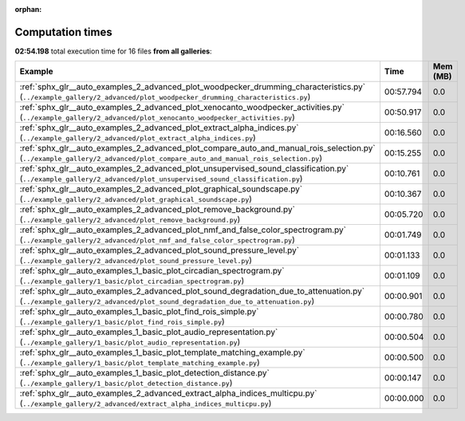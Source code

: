 
:orphan:

.. _sphx_glr_sg_execution_times:


Computation times
=================
**02:54.198** total execution time for 16 files **from all galleries**:

.. container::

  .. raw:: html

    <style scoped>
    <link href="https://cdnjs.cloudflare.com/ajax/libs/twitter-bootstrap/5.3.0/css/bootstrap.min.css" rel="stylesheet" />
    <link href="https://cdn.datatables.net/1.13.6/css/dataTables.bootstrap5.min.css" rel="stylesheet" />
    </style>
    <script src="https://code.jquery.com/jquery-3.7.0.js"></script>
    <script src="https://cdn.datatables.net/1.13.6/js/jquery.dataTables.min.js"></script>
    <script src="https://cdn.datatables.net/1.13.6/js/dataTables.bootstrap5.min.js"></script>
    <script type="text/javascript" class="init">
    $(document).ready( function () {
        $('table.sg-datatable').DataTable({order: [[1, 'desc']]});
    } );
    </script>

  .. list-table::
   :header-rows: 1
   :class: table table-striped sg-datatable

   * - Example
     - Time
     - Mem (MB)
   * - :ref:`sphx_glr__auto_examples_2_advanced_plot_woodpecker_drumming_characteristics.py` (``../example_gallery/2_advanced/plot_woodpecker_drumming_characteristics.py``)
     - 00:57.794
     - 0.0
   * - :ref:`sphx_glr__auto_examples_2_advanced_plot_xenocanto_woodpecker_activities.py` (``../example_gallery/2_advanced/plot_xenocanto_woodpecker_activities.py``)
     - 00:50.917
     - 0.0
   * - :ref:`sphx_glr__auto_examples_2_advanced_plot_extract_alpha_indices.py` (``../example_gallery/2_advanced/plot_extract_alpha_indices.py``)
     - 00:16.560
     - 0.0
   * - :ref:`sphx_glr__auto_examples_2_advanced_plot_compare_auto_and_manual_rois_selection.py` (``../example_gallery/2_advanced/plot_compare_auto_and_manual_rois_selection.py``)
     - 00:15.255
     - 0.0
   * - :ref:`sphx_glr__auto_examples_2_advanced_plot_unsupervised_sound_classification.py` (``../example_gallery/2_advanced/plot_unsupervised_sound_classification.py``)
     - 00:10.761
     - 0.0
   * - :ref:`sphx_glr__auto_examples_2_advanced_plot_graphical_soundscape.py` (``../example_gallery/2_advanced/plot_graphical_soundscape.py``)
     - 00:10.367
     - 0.0
   * - :ref:`sphx_glr__auto_examples_2_advanced_plot_remove_background.py` (``../example_gallery/2_advanced/plot_remove_background.py``)
     - 00:05.720
     - 0.0
   * - :ref:`sphx_glr__auto_examples_2_advanced_plot_nmf_and_false_color_spectrogram.py` (``../example_gallery/2_advanced/plot_nmf_and_false_color_spectrogram.py``)
     - 00:01.749
     - 0.0
   * - :ref:`sphx_glr__auto_examples_2_advanced_plot_sound_pressure_level.py` (``../example_gallery/2_advanced/plot_sound_pressure_level.py``)
     - 00:01.133
     - 0.0
   * - :ref:`sphx_glr__auto_examples_1_basic_plot_circadian_spectrogram.py` (``../example_gallery/1_basic/plot_circadian_spectrogram.py``)
     - 00:01.109
     - 0.0
   * - :ref:`sphx_glr__auto_examples_2_advanced_plot_sound_degradation_due_to_attenuation.py` (``../example_gallery/2_advanced/plot_sound_degradation_due_to_attenuation.py``)
     - 00:00.901
     - 0.0
   * - :ref:`sphx_glr__auto_examples_1_basic_plot_find_rois_simple.py` (``../example_gallery/1_basic/plot_find_rois_simple.py``)
     - 00:00.780
     - 0.0
   * - :ref:`sphx_glr__auto_examples_1_basic_plot_audio_representation.py` (``../example_gallery/1_basic/plot_audio_representation.py``)
     - 00:00.504
     - 0.0
   * - :ref:`sphx_glr__auto_examples_1_basic_plot_template_matching_example.py` (``../example_gallery/1_basic/plot_template_matching_example.py``)
     - 00:00.500
     - 0.0
   * - :ref:`sphx_glr__auto_examples_1_basic_plot_detection_distance.py` (``../example_gallery/1_basic/plot_detection_distance.py``)
     - 00:00.147
     - 0.0
   * - :ref:`sphx_glr__auto_examples_2_advanced_extract_alpha_indices_multicpu.py` (``../example_gallery/2_advanced/extract_alpha_indices_multicpu.py``)
     - 00:00.000
     - 0.0
